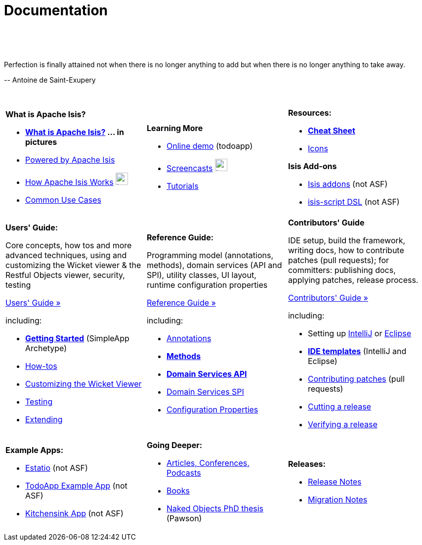 [[documentation]]
= Documentation
:notice: licensed to the apache software foundation (asf) under one or more contributor license agreements. see the notice file distributed with this work for additional information regarding copyright ownership. the asf licenses this file to you under the apache license, version 2.0 (the "license"); you may not use this file except in compliance with the license. you may obtain a copy of the license at. http://www.apache.org/licenses/license-2.0 . unless required by applicable law or agreed to in writing, software distributed under the license is distributed on an "as is" basis, without warranties or  conditions of any kind, either express or implied. see the license for the specific language governing permissions and limitations under the license.
:_basedir: ./
:_imagesdir: images/
:toc: right

pass:[<br/><br/><br/>]

pass:[<div class="extended-quote-first"><p>]Perfection is finally attained not when there is no longer anything to add but when there is no longer anything to take away.
pass:[</p></div>]

pass:[<div class="extended-quote-attribution"><p>]-- Antoine de Saint-Exupery
pass:[</p></div>]

pass:[<br/>]




[.documentation-page]
--

[cols="1a,1a,1a",frame="none"]
|===

| *What is Apache Isis?*

* *link:./isis-in-pictures[What is Apache Isis?] ... in pictures*
* link:./powered-by.html[Powered by Apache Isis]
* link:./how-isis-works.html[How Apache Isis Works] image:{_imagesdir}tv_show-25.png[width="25px" link="how-isis-works.html"]
* link:./common-use-cases.html[Common Use Cases]


|*Learning More*

* link:http://isisdemo.mmyco.co.uk/[Online demo] (todoapp)
* link:./screencasts.html[Screencasts] image:{_imagesdir}tv_show-25.png[width="25px" link="screencasts.html"]
* link:./guides/tg.html[Tutorials]



|*Resources:*

* *link:./cheat-sheet.html[Cheat Sheet]*
* link:./icons.html[Icons]

*Isis Add-ons*

* http://isisaddons.org[Isis addons] (not ASF)
* link:https://github.com/isisaddons/isis-app-simpledsl/[isis-script DSL] (not ASF)


|===


[cols="1a,1a,1a"]
|===

|*Users' Guide:*

Core concepts, how tos and more advanced techniques, using and customizing the Wicket viewer & the Restful Objects viewer, security, testing

pass:[<a class="button guide" href="./guides/ug.html" role="button" target="_blank">Users' Guide »</a>]

including:

* *link:./guides/ug.html#_ug_getting-started_simpleapp-archetype[Getting Started]* (SimpleApp Archetype)
* link:./guides/ug.html#_ug_how-tos[How-tos]
* link:./guides/ug.html#_ug_wicket-viewer[Customizing the Wicket Viewer]
* link:./guides/ug.html#_ug_testing[Testing]
* link:./guides/ug.html#_ug_extending[Extending]


|*Reference Guide:*

Programming model (annotations, methods), domain services (API and SPI), utility classes, UI layout, runtime configuration properties

pass:[<a class="button guide" href="./guides/rg.html" role="button" target="_blank">Reference Guide »</a>]

including:

* link:./guides/rg.html#_rg_annotations[Annotations]
* *link:./guides/rg.html#_rg_methods[Methods]*
* *link:./guides/rg.html#_rg_services-api[Domain Services API]*
* link:./guides/rg.html#_rg_services-spi[Domain Services SPI]
* link:./guides/rg.html#_rg_runtime[Configuration Properties]


|*Contributors' Guide*

IDE setup, build the framework, writing docs, how to contribute patches (pull requests); for committers: publishing docs, applying patches, release process.

pass:[<a class="button guide" href="./guides/cg.html" role="button" target="_blank">Contributors' Guide »</a>]

including:

* Setting up link:./guides/cg.html#_cg_ide_intellij[IntelliJ] or link:./guides/cg.html#_cg_ide_eclipse[Eclipse]
* link:./guides/cg.html#_cg_ide-templates[*IDE templates*] (IntelliJ and Eclipse)
* link:./guides/cg.html#_cg_contributing[Contributing patches] (pull requests)
* link:./guides/cg.html#_cg_committers_cutting-a-release[Cutting a release]
* link:./guides/cg.html#_cg_committers_verifying-releases[Verifying a release]



|===




[cols="1a,1a,1a",frame="none"]
|===

|*Example Apps:*

* http://github.com/estatio/estatio[Estatio] (not ASF)
* http://github.com/isisaddons/isis-app-todoapp[TodoApp Example App] (not ASF)
* http://github.com/isisaddons/isis-app-kitchensink[Kitchensink App] (not ASF)




|*Going Deeper:*

* link:./articles-and-presentations.html[Articles, Conferences, Podcasts]
* link:./books.html[Books]
* link:./resources/thesis/Pawson-Naked-Objects-thesis.pdf[Naked Objects PhD thesis] (Pawson)
//* link:./downloadable-presentations.html[Downloadable Presentations]



|*Releases:*

* link:release-notes.html[Release Notes]
* link:migration-notes.html[Migration Notes]


|====


--



